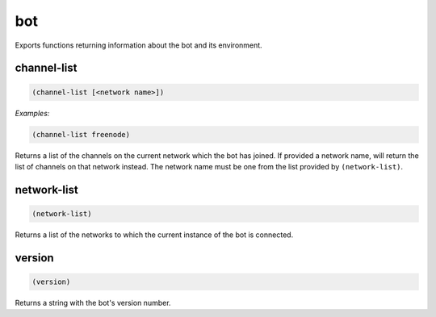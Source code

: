.. _module-bot:

bot
***

Exports functions returning information about the bot and its environment.

.. _function-bot-channel-list:

channel\-list
=============

.. code-block:: none

    (channel-list [<network name>])

*Examples:*

.. code-block:: clojure

    (channel-list freenode)

Returns a list of the channels on the current network which the bot has joined. If provided a network name, will return the list of channels on that network instead. The network name must be one from the list provided by ``(network-list)``.

.. _function-bot-network-list:

network\-list
=============

.. code-block:: none

    (network-list)

Returns a list of the networks to which the current instance of the bot is connected.

.. _function-bot-version:

version
=======

.. code-block:: none

    (version)

Returns a string with the bot's version number.

